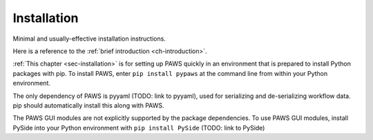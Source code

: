 .. _sec-installation:

Installation
------------

Minimal and usually-effective installation instructions.

Here is a reference to the :ref:`brief introduction <ch-introduction>`.

:ref:`This chapter <sec-installation>` is for setting up PAWS quickly
in an environment that is prepared to install Python packages with pip.
To install PAWS, enter ``pip install pypaws`` at the command line
from within your Python environment.

The only dependency of PAWS is pyyaml (TODO: link to pyyaml),
used for serializing and de-serializing workflow data.
pip should automatically install this along with PAWS.

The PAWS GUI modules are not explicitly supported by the package dependencies.
To use PAWS GUI modules, install PySide into your Python environment with
``pip install PySide``
(TODO: link to PySide)



